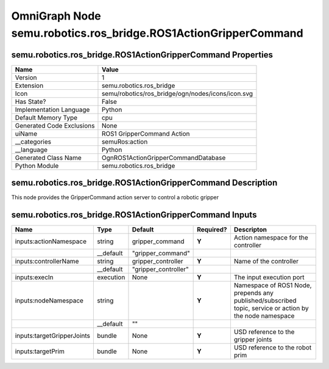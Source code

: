 .. _GENERATED - Documentation _ognsemu.robotics.ros_bridge.ROS1ActionGripperCommand:


OmniGraph Node semu.robotics.ros_bridge.ROS1ActionGripperCommand
================================================================

semu.robotics.ros_bridge.ROS1ActionGripperCommand Properties
------------------------------------------------------------
+---------------------------+---------------------------------------------------+
| Name                      | Value                                             |
+===========================+===================================================+
| Version                   | 1                                                 |
+---------------------------+---------------------------------------------------+
| Extension                 | semu.robotics.ros_bridge                          |
+---------------------------+---------------------------------------------------+
| Icon                      | semu/robotics/ros_bridge/ogn/nodes/icons/icon.svg |
+---------------------------+---------------------------------------------------+
| Has State?                | False                                             |
+---------------------------+---------------------------------------------------+
| Implementation Language   | Python                                            |
+---------------------------+---------------------------------------------------+
| Default Memory Type       | cpu                                               |
+---------------------------+---------------------------------------------------+
| Generated Code Exclusions | None                                              |
+---------------------------+---------------------------------------------------+
| uiName                    | ROS1 GripperCommand Action                        |
+---------------------------+---------------------------------------------------+
| __categories              | semuRos:action                                    |
+---------------------------+---------------------------------------------------+
| __language                | Python                                            |
+---------------------------+---------------------------------------------------+
| Generated Class Name      | OgnROS1ActionGripperCommandDatabase               |
+---------------------------+---------------------------------------------------+
| Python Module             | semu.robotics.ros_bridge                          |
+---------------------------+---------------------------------------------------+


semu.robotics.ros_bridge.ROS1ActionGripperCommand Description
-------------------------------------------------------------
This node provides the GripperCommand action server to control a robotic gripper

semu.robotics.ros_bridge.ROS1ActionGripperCommand Inputs
--------------------------------------------------------
+----------------------------+-----------+----------------------+-----------+----------------------------------------------------------------------------------------------------------+
| Name                       | Type      | Default              | Required? | Descripton                                                                                               |
+============================+===========+======================+===========+==========================================================================================================+
| inputs:actionNamespace     | string    | gripper_command      | **Y**     | Action namespace for the controller                                                                      |
+----------------------------+-----------+----------------------+-----------+----------------------------------------------------------------------------------------------------------+
|                            | __default | "gripper_command"    |           |                                                                                                          |
+----------------------------+-----------+----------------------+-----------+----------------------------------------------------------------------------------------------------------+
| inputs:controllerName      | string    | gripper_controller   | **Y**     | Name of the controller                                                                                   |
+----------------------------+-----------+----------------------+-----------+----------------------------------------------------------------------------------------------------------+
|                            | __default | "gripper_controller" |           |                                                                                                          |
+----------------------------+-----------+----------------------+-----------+----------------------------------------------------------------------------------------------------------+
| inputs:execIn              | execution | None                 | **Y**     | The input execution port                                                                                 |
+----------------------------+-----------+----------------------+-----------+----------------------------------------------------------------------------------------------------------+
| inputs:nodeNamespace       | string    |                      | **Y**     | Namespace of ROS1 Node, prepends any published/subscribed topic, service or action by the node namespace |
+----------------------------+-----------+----------------------+-----------+----------------------------------------------------------------------------------------------------------+
|                            | __default | ""                   |           |                                                                                                          |
+----------------------------+-----------+----------------------+-----------+----------------------------------------------------------------------------------------------------------+
| inputs:targetGripperJoints | bundle    | None                 | **Y**     | USD reference to the gripper joints                                                                      |
+----------------------------+-----------+----------------------+-----------+----------------------------------------------------------------------------------------------------------+
| inputs:targetPrim          | bundle    | None                 | **Y**     | USD reference to the robot prim                                                                          |
+----------------------------+-----------+----------------------+-----------+----------------------------------------------------------------------------------------------------------+

